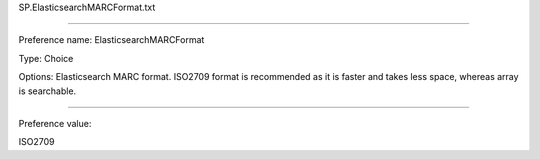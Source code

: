 SP.ElasticsearchMARCFormat.txt

----------

Preference name: ElasticsearchMARCFormat

Type: Choice

Options: Elasticsearch MARC format. ISO2709 format is recommended as it is faster and takes less space, whereas array is searchable.

----------

Preference value: 



ISO2709

























